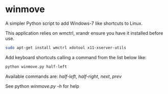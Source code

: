 * winmove

A simpler Python script to add Windows-7 like shortcuts to Linux.

This application relies on wmctrl, xrandr ensure you have it installed before use.

#+begin_src sh
    sudo apt-get install wmctrl xdotool x11-xserver-utils
#+end_src

Add keyboard shortcuts calling a command from the list below like:

#+begin_src sh
    python winmove.py half-left
#+end_src

Available commands are:
          /half-left/, /half-right/, /next/, /prev/

See python /winmove.py -h/ for help

